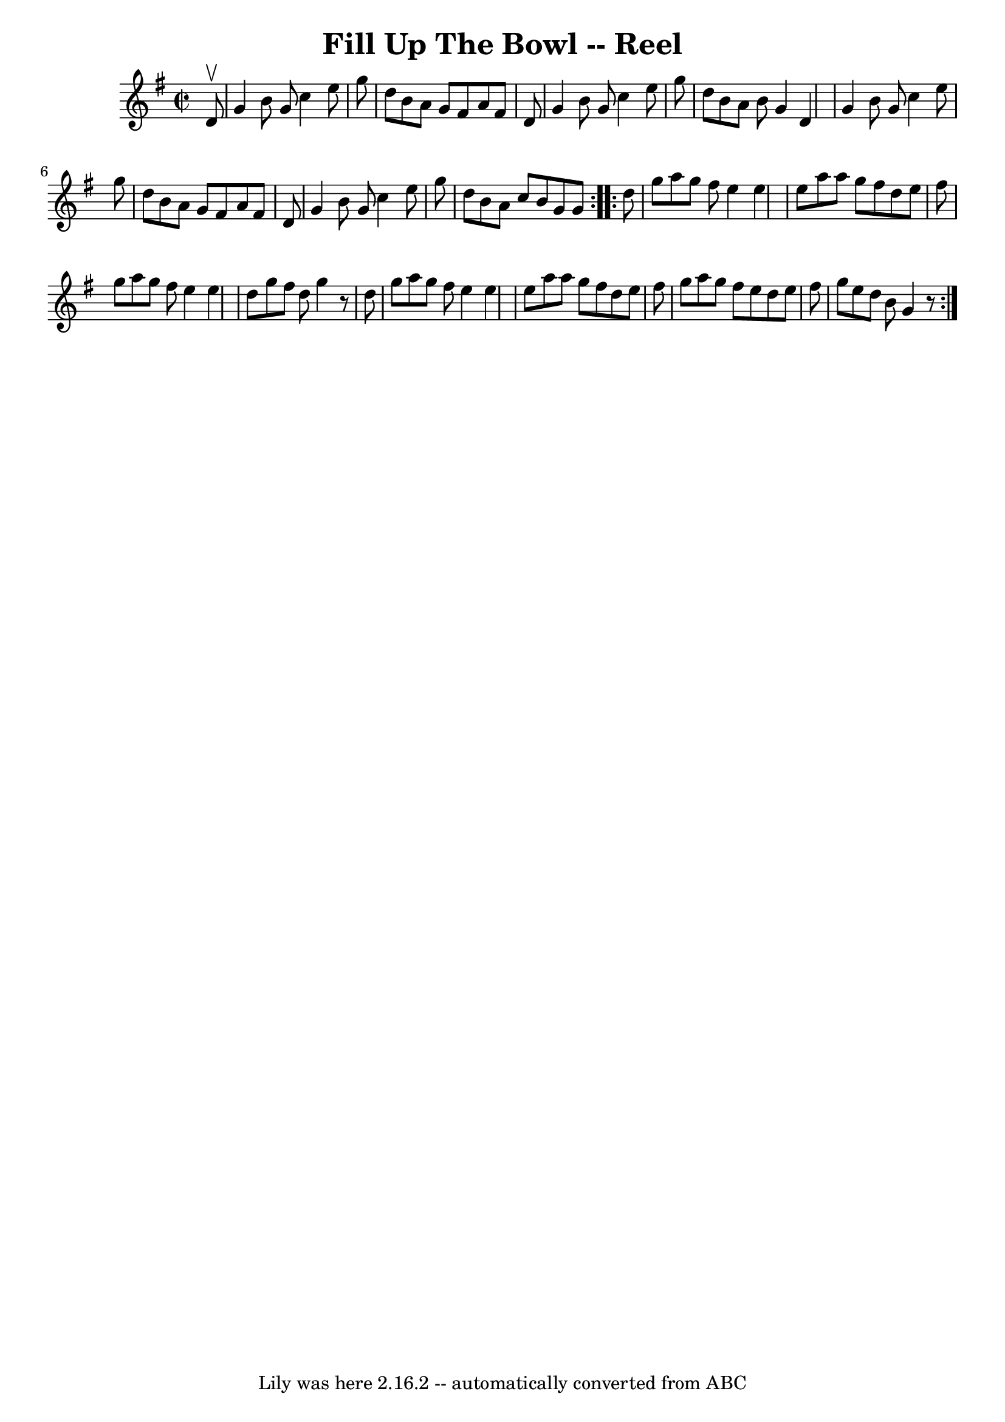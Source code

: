 \version "2.7.40"
\header {
	book = "Ryan's Mammoth Collection"
	crossRefNumber = "1"
	footnotes = ""
	tagline = "Lily was here 2.16.2 -- automatically converted from ABC"
	title = "Fill Up The Bowl -- Reel"
}
voicedefault =  {
\set Score.defaultBarType = "empty"

\repeat volta 2 {
\override Staff.TimeSignature #'style = #'C
 \time 2/2 \key g \major   d'8 ^\upbow \bar "|"   g'4    b'8    g'8    c''4    
e''8    g''8  \bar "|"   d''8    b'8    a'8    g'8    fis'8    a'8    fis'8    
d'8  \bar "|"   g'4    b'8    g'8    c''4    e''8    g''8  \bar "|"   d''8    
b'8    a'8    b'8    g'4    d'4  \bar "|"     g'4    b'8    g'8    c''4    e''8 
   g''8  \bar "|"   d''8    b'8    a'8    g'8    fis'8    a'8    fis'8    d'8  
\bar "|"   g'4    b'8    g'8    c''4    e''8    g''8  \bar "|"   d''8    b'8    
a'8    c''8    b'8    g'8    g'8  } \repeat volta 2 {     d''8  \bar "|"   g''8 
   a''8    g''8    fis''8    e''4    e''4  \bar "|"   e''8    a''8    a''8    
g''8    fis''8    d''8    e''8    fis''8  \bar "|"   g''8    a''8    g''8    
fis''8    e''4    e''4  \bar "|"   d''8    g''8    fis''8    d''8    g''4    r8 
  d''8  \bar "|"     g''8    a''8    g''8    fis''8    e''4    e''4  \bar "|"   
e''8    a''8    a''8    g''8    fis''8    d''8    e''8    fis''8  \bar "|"   
g''8    a''8    g''8    fis''8    e''8    d''8    e''8    fis''8  \bar "|"   
g''8    e''8    d''8    b'8    g'4    r8 }   
}

\score{
    <<

	\context Staff="default"
	{
	    \voicedefault 
	}

    >>
	\layout {
	}
	\midi {}
}
